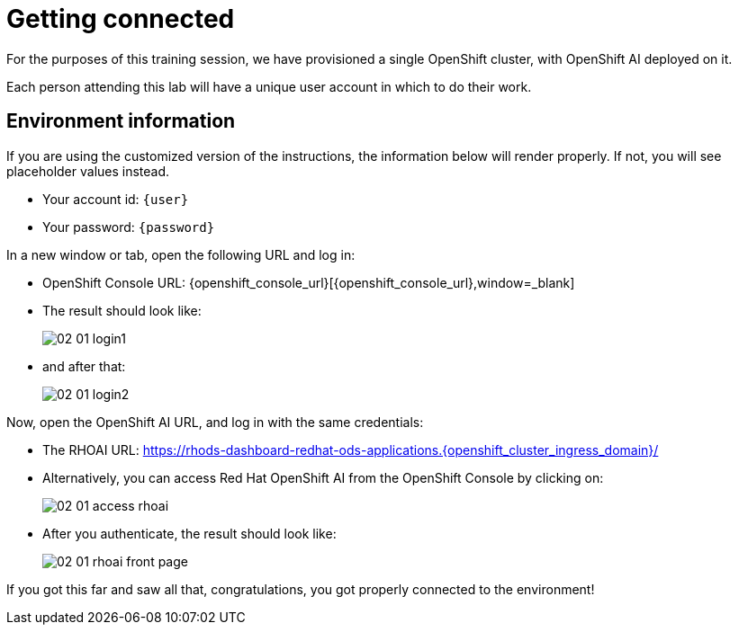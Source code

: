 = Getting connected
:imagesdir: ../assets/images

For the purposes of this training session, we have provisioned a single OpenShift cluster, with OpenShift AI deployed on it.

Each person attending this lab will have a unique user account in which to do their work.

== Environment information

If you are using the customized version of the instructions, the information below will render properly. If not, you will see placeholder values instead.

* Your account id: `{user}`
* Your password: `{password}`

In a new window or tab, open the following URL and log in:

* OpenShift Console URL: {openshift_console_url}[{openshift_console_url},window=_blank]
* The result should look like:
+
image::02/02-01-login1.png[]

* and after that:
+
image::02/02-01-login2.png[]

Now, open the OpenShift AI URL, and log in with the same credentials:

* The RHOAI URL: https://rhods-dashboard-redhat-ods-applications.{openshift_cluster_ingress_domain}/[https://rhods-dashboard-redhat-ods-applications.{openshift_cluster_ingress_domain}/,window=_blank]

* Alternatively, you can access Red Hat OpenShift AI from the OpenShift Console by clicking on:
+
image::02/02-01-access-rhoai.png[]

* After you authenticate, the result should look like:
+
image::02/02-01-rhoai-front-page.png[]

If you got this far and saw all that, congratulations, you got properly connected to the environment!

// * The `oc login` command:
// [.lines_space]
// [.console-input]
// [source, text]
// [subs=attributes+]
// {login_command}

// == Other credentials and URLs:

// TODO?

// * ArgoCD view
// * Gitea
// * Database
